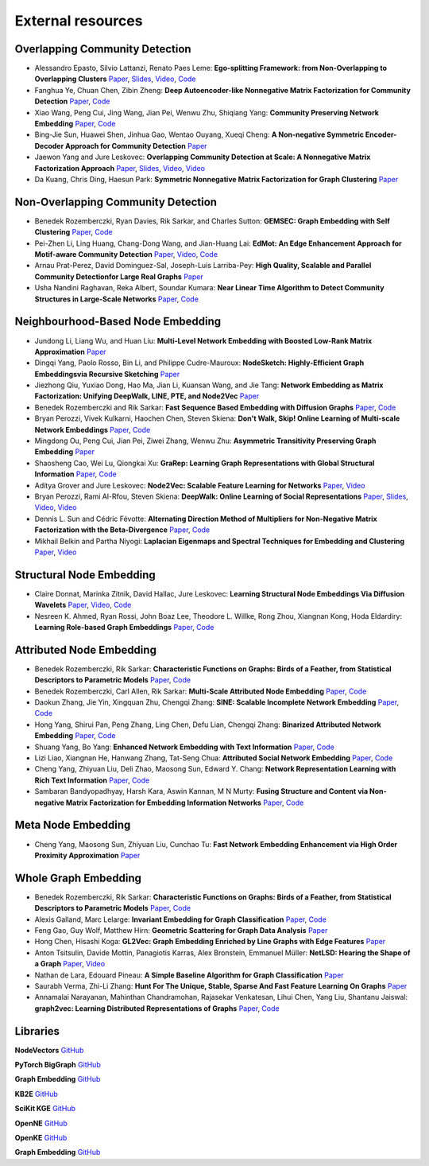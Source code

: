 External resources
==================

Overlapping Community Detection
--------------------

* Alessandro Epasto, Silvio Lattanzi, Renato Paes Leme: **Ego-splitting Framework: from Non-Overlapping to Overlapping Clusters** `Paper <https://www.eecs.yorku.ca/course_archive/2017-18/F/6412/reading/kdd17p145.pdf>`_, `Slides <https://epasto.org/papers/kdd2017-Slides.pdf>`_, `Video <https://www.youtube.com/watch?v=xMGZo-F_jss>`_, `Code <https://github.com/benedekrozemberczki/EgoSplitting>`_

* Fanghua Ye, Chuan Chen, Zibin Zheng: **Deep Autoencoder-like Nonnegative Matrix Factorization for Community Detection** `Paper <https://smartyfh.com/Documents/18DANMF.pdf>`_, `Code <https://github.com/benedekrozemberczki/DANMF>`_

* Xiao Wang, Peng Cui, Jing Wang, Jian Pei, Wenwu Zhu, Shiqiang Yang: **Community Preserving Network Embedding** `Paper <https://aaai.org/ocs/index.php/AAAI/AAAI17/paper/view/14589>`_, `Code <https://github.com/benedekrozemberczki/M-NMF>`_

* Bing-Jie Sun, Huawei Shen, Jinhua Gao, Wentao Ouyang, Xueqi Cheng: **A Non-negative Symmetric Encoder-Decoder Approach for Community Detection** `Paper <http://www.bigdatalab.ac.cn/~shenhuawei/publications/2017/cikm-sun.pdf>`_

* Jaewon Yang and Jure Leskovec: **Overlapping Community Detection at Scale:  A Nonnegative Matrix Factorization Approach** `Paper <http://infolab.stanford.edu/~crucis/pubs/paper-nmfagm.pdf>`_, `Slides <http://snap.stanford.edu/class/cs224w-2017/slides/18-overlapping.pdf>`_, `Video <https://www.youtube.com/watch?v=Y78Kugdq24I>`_, `Video <https://www.youtube.com/watch?v=cuDDBfvK71g>`_

* Da Kuang, Chris Ding, Haesun Park: **Symmetric Nonnegative Matrix Factorization for Graph Clustering** `Paper <https://www.cc.gatech.edu/~hpark/papers/DaDingParkSDM12.pdf>`_

Non-Overlapping Community Detection
--------------------

*  Benedek Rozemberczki, Ryan Davies, Rik Sarkar, and Charles Sutton: **GEMSEC: Graph Embedding with Self Clustering** `Paper <https://arxiv.org/abs/1802.03997>`_, `Code <https://github.com/benedekrozemberczki/GEMSEC>`_

* Pei-Zhen Li, Ling Huang, Chang-Dong Wang, and Jian-Huang Lai: **EdMot: An Edge Enhancement Approach for Motif-aware Community Detection** `Paper <https://arxiv.org/abs/1906.04560>`_, `Video <https://www.youtube.com/watch?v=6fEGMHJSsq0>`_, `Code <https://github.com/benedekrozemberczki/EdMot>`_

* Arnau Prat-Perez, David Dominguez-Sal, Joseph-Luis Larriba-Pey: **High Quality, Scalable and Parallel Community Detectionfor Large Real Graphs** `Paper <http://wwwconference.org/proceedings/www2014/proceedings/p225.pdf>`_

* Usha Nandini Raghavan, Reka Albert, Soundar Kumara: **Near Linear Time Algorithm to Detect Community Structures in Large-Scale Networks** `Paper <https://arxiv.org/abs/0709.2938>`_, `Code <https://github.com/benedekrozemberczki/LabelPropagation>`_

Neighbourhood-Based Node Embedding
--------------------

* Jundong Li, Liang Wu, and Huan Liu: **Multi-Level Network Embedding with Boosted Low-Rank Matrix Approximation** `Paper <https://arxiv.org/abs/1808.08627>`_

* Dingqi Yang, Paolo Rosso, Bin Li, and Philippe Cudre-Mauroux: **NodeSketch: Highly-Efficient Graph Embeddingsvia Recursive Sketching** `Paper <https://exascale.info/assets/pdf/yang2019nodesketch.pdf>`_

* Jiezhong Qiu, Yuxiao Dong, Hao Ma, Jian Li, Kuansan Wang, and Jie Tang: **Network Embedding as Matrix Factorization: Unifying DeepWalk, LINE, PTE, and Node2Vec** `Paper <https://keg.cs.tsinghua.edu.cn/jietang/publications/WSDM18-Qiu-et-al-NetMF-network-embedding.pdf>`_

* Benedek Rozemberczki and Rik Sarkar: **Fast Sequence Based Embedding with Diffusion Graphs** `Paper <https://arxiv.org/abs/2001.07463>`_, `Code <https://github.com/benedekrozemberczki/diff2vec>`_

* Bryan Perozzi, Vivek Kulkarni, Haochen Chen, Steven Skiena: **Don't Walk, Skip! Online Learning of Multi-scale Network Embeddings** `Paper <https://arxiv.org/abs/1605.02115>`_, `Code <https://github.com/benedekrozemberczki/walklets>`_

* Mingdong Ou, Peng  Cui, Jian  Pei, Ziwei  Zhang, Wenwu Zhu: **Asymmetric Transitivity Preserving Graph Embedding** `Paper <https://dl.acm.org/doi/abs/10.1145/2939672.2939751>`_

* Shaosheng Cao, Wei Lu, Qiongkai Xu: **GraRep: Learning Graph Representations with Global Structural Information** `Paper <https://dl.acm.org/citation.cfm?id=2806512>`_, `Code <https://github.com/benedekrozemberczki/GraRep>`_

* Aditya Grover and Jure Leskovec: **Node2Vec: Scalable Feature Learning for Networks** `Paper <https://cs.stanford.edu/~jure/pubs/node2vec-kdd16.pdf>`_, `Video <https://www.youtube.com/watch?v=1_QH5BEP5BM>`_

* Bryan Perozzi, Rami Al-Rfou, Steven Skiena: **DeepWalk: Online Learning of Social Representations** `Paper <https://arxiv.org/abs/1403.6652>`_, `Slides <https://www.slideshare.net/bperz/14-kdddeep-walk-2>`_, `Video <https://www.youtube.com/watch?v=n12HS-24CtA>`_, `Video <https://www.youtube.com/watch?v=aZNtHJwfIVg>`_

* Dennis L. Sun and Cédric Févotte: **Alternating Direction Method of Multipliers for Non-Negative Matrix Factorization with the Beta-Divergence** `Paper <http://statweb.stanford.edu/~dlsun/papers/nmf_admm.pdf>`_, `Code <https://github.com/benedekrozemberczki/NMFADMM>`_

* Mikhail Belkin and Partha Niyogi: **Laplacian Eigenmaps and Spectral Techniques for Embedding and Clustering** `Paper <http://papers.nips.cc/paper/1961-laplacian-eigenmaps-and-spectral-techniques-for-embedding-and-clustering.pdf>`_, `Video <https://www.youtube.com/watch?v=U31TIICsHiA>`_

Structural Node Embedding
--------------------

* Claire Donnat, Marinka Zitnik, David Hallac, Jure Leskovec: **Learning Structural Node Embeddings Via Diffusion Wavelets** `Paper <https://arxiv.org/abs/1710.10321>`_, `Video <https://www.youtube.com/watch?v=S4QZiUPJkRI>`_, `Code <https://github.com/benedekrozemberczki/GraphWaveMachine>`_

* Nesreen K. Ahmed, Ryan Rossi, John Boaz Lee, Theodore L. Willke, Rong Zhou, Xiangnan Kong, Hoda Eldardiry: **Learning Role-based Graph Embeddings** `Paper <https://arxiv.org/abs/1802.02896>`_, `Code <https://github.com/benedekrozemberczki/Role2Vec>`_

Attributed Node Embedding
--------------------

* Benedek Rozemberczki, Rik Sarkar: **Characteristic Functions on Graphs: Birds of a Feather, from Statistical Descriptors to Parametric Models** `Paper <https://arxiv.org/abs/2005.07959>`_, `Code <https://github.com/benedekrozemberczki/FEATHER>`_

* Benedek Rozemberczki, Carl Allen, Rik Sarkar: **Multi-Scale Attributed Node Embedding** `Paper <https://arxiv.org/abs/1909.13021>`_, `Code <https://github.com/benedekrozemberczki/MUSAE>`_

* Daokun Zhang, Jie Yin, Xingquan Zhu, Chengqi Zhang: **SINE: Scalable Incomplete Network Embedding** `Paper <https://arxiv.org/pdf/1810.06768.pdf>`_, `Code <https://github.com/benedekrozemberczki/SINE>`_

* Hong Yang, Shirui Pan, Peng Zhang, Ling Chen, Defu Lian, Chengqi Zhang: **Binarized Attributed Network Embedding** `Paper <https://ieeexplore.ieee.org/document/8626170>`_, `Code <https://github.com/benedekrozemberczki/BANE>`_

* Shuang Yang, Bo Yang: **Enhanced Network Embedding with Text Information** `Paper <https://ieeexplore.ieee.org/document/8545577>`_, `Code <https://github.com/benedekrozemberczki/TENE>`_

* Lizi Liao, Xiangnan He, Hanwang Zhang, Tat-Seng Chua: **Attributed Social Network Embedding** `Paper <https://arxiv.org/abs/1705.04969>`_, `Code <https://github.com/benedekrozemberczki/ASNE>`_

* Cheng Yang, Zhiyuan Liu, Deli Zhao, Maosong Sun, Edward Y. Chang: **Network Representation Learning with Rich Text Information** `Paper <https://www.ijcai.org/Proceedings/15/Papers/299.pdf>`_, `Code <https://github.com/benedekrozemberczki/TADW>`_

* Sambaran Bandyopadhyay, Harsh Kara, Aswin Kannan, M N Murty: **Fusing Structure and Content via Non-negative Matrix Factorization for Embedding Information Networks** `Paper <https://arxiv.org/pdf/1804.05313.pdf>`_, `Code <https://github.com/benedekrozemberczki/FSCNMF>`_

Meta Node Embedding
--------------------

* Cheng Yang, Maosong Sun, Zhiyuan Liu, Cunchao Tu: **Fast Network Embedding Enhancement via High Order Proximity Approximation** `Paper <https://www.ijcai.org/Proceedings/2017/0544.pdf>`_

Whole Graph Embedding
--------------------

* Benedek Rozemberczki, Rik Sarkar: **Characteristic Functions on Graphs: Birds of a Feather, from Statistical Descriptors to Parametric Models** `Paper <https://arxiv.org/abs/2005.07959>`_, `Code <https://github.com/benedekrozemberczki/FEATHER>`_

* Alexis Galland, Marc Lelarge: **Invariant Embedding for Graph Classification** `Paper <https://graphreason.github.io/papers/16.pdf>`_, `Code <https://github.com/agalland/invariant_embedding>`_

* Feng Gao, Guy Wolf, Matthew Hirn: **Geometric Scattering for Graph Data Analysis** `Paper <http://proceedings.mlr.press/v97/gao19e.html>`_

* Hong Chen, Hisashi Koga: **GL2Vec: Graph Embedding Enriched by Line Graphs with Edge Features** `Paper <https://link.springer.com/chapter/10.1007/978-3-030-36718-3_1>`_

* Anton Tsitsulin, Davide Mottin, Panagiotis Karras, Alex Bronstein, Emmanuel Müller: **NetLSD: Hearing the Shape of a Graph** `Paper <https://arxiv.org/abs/1805.10712>`_, `Video <https://www.youtube.com/watch?v=aiPOa1NTgvM>`_

* Nathan de Lara, Edouard Pineau: **A Simple Baseline Algorithm for Graph Classification** `Paper <https://arxiv.org/abs/1810.09155>`_

* Saurabh Verma, Zhi-Li Zhang: **Hunt For The Unique, Stable, Sparse And Fast Feature Learning On Graphs** `Paper <https://papers.nips.cc/paper/6614-hunt-for-the-unique-stable-sparse-and-fast-feature-learning-on-graphs>`_

* Annamalai Narayanan, Mahinthan Chandramohan, Rajasekar Venkatesan, Lihui Chen, Yang Liu, Shantanu Jaiswal: **graph2vec: Learning Distributed Representations of Graphs** `Paper <https://arxiv.org/abs/1707.05005>`_, `Code <https://github.com/benedekrozemberczki/graph2vec>`_

Libraries
-----------

**NodeVectors** `GitHub <https://github.com/VHRanger/nodevectors>`_

**PyTorch BigGraph** `GitHub <https://github.com/facebookresearch/PyTorch-BigGraph>`_

**Graph Embedding** `GitHub <https://github.com/shenweichen/GraphEmbedding>`_

**KB2E** `GitHub <https://github.com/thunlp/KB2E>`_

**SciKit KGE** `GitHub <https://github.com/mnick/scikit-kge>`_

**OpenNE** `GitHub <https://github.com/thunlp/OpenNE>`_

**OpenKE** `GitHub <https://github.com/thunlp/OpenKE>`_

**Graph Embedding** `GitHub <https://github.com/shenweichen/GraphEmbedding>`_

